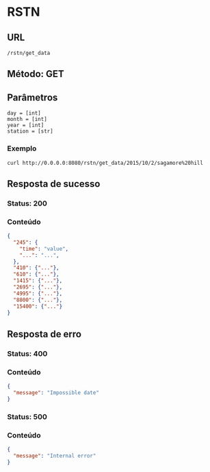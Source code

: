 * RSTN

** URL

#+BEGIN_SRC
/rstn/get_data
#+END_SRC

** Método: GET

** Parâmetros

#+BEGIN_SRC
day = [int]
month = [int]
year = [int]
station = [str]
#+END_SRC

*** Exemplo

#+BEGIN_SRC shell
curl http://0.0.0.0:8080/rstn/get_data/2015/10/2/sagamore%20hill
#+END_SRC

** Resposta de sucesso

*** Status: 200

*** Conteúdo

#+BEGIN_SRC json
{
  "245": {
    "time": "value",
    "...": "...",
  },
  "410": {"..."},
  "610": {"..."},
  "1415": {"..."},
  "2695": {"..."},
  "4995": {"..."},
  "8800": {"..."},
  "15400": {"..."}
}
#+END_SRC

** Resposta de erro

*** Status: 400

*** Conteúdo
#+BEGIN_SRC json
{
  "message": "Impossible date"
}
#+END_SRC

*** Status: 500

*** Conteúdo

#+BEGIN_SRC json
{
  "message": "Internal error"
}
#+END_SRC
